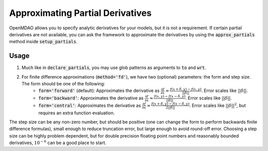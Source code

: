 Approximating Partial Derivatives
=================================

OpenMDAO allows you to specify analytic derivatives for your models, but it is not a requirement.
If certain partial derivatives are not available, you can ask the framework to approximate the
derivatives by using the :code:`approx_partials` method inside :code:`setup_partials`.

.. automethod:: openmdao.core.component.Component.approx_partials
    :noindex:

Usage
-----

1. Much like in :code:`declare_partials`, you may use glob patterns as arguments to :code:`to` and :code:`wrt`.

.. embed-test::
    openmdao.jacobians.tests.test_jacobian_features.TestJacobianForDocs.test_fd_glob

2. For finite difference approximations (:code:`method='fd'`), we have two (optional) parameters: the form and step size. The form should be one of the following:
        - :code:`form='forward'` (default): Approximates the derivative as :math:`\displaystyle\frac{\partial f}{\partial x} \approx \frac{f(x+\delta, y) - f(x,y)}{||\delta||}`. Error scales like :math:`||\delta||`.
        - :code:`form='backward'`: Approximates the derivative as :math:`\displaystyle\frac{\partial f}{\partial x} \approx \frac{f(x,y) - f(x-\delta, y) }{||\delta||}`. Error scales like :math:`||\delta||`.
        - :code:`form='central'`: Approximates the derivative as :math:`\displaystyle\frac{\partial f}{\partial x} \approx \frac{f(x+\delta, y) - f(x-\delta,y)}{2||\delta||}`. Error scales like :math:`||\delta||^2`, but requires an extra function evaluation.

The step size can be any non-zero number, but should be positive (one can change the form to perform backwards finite difference formulas), small enough to reduce truncation error, but large enough to avoid round-off error. Choosing a step size can be highly problem dependent, but for double precision floating point numbers and reasonably bounded derivatives, :math:`10^{-6}` can be a good place to start.

.. embed-test::
    openmdao.jacobians.tests.test_jacobian_features.TestJacobianForDocs.test_fd_options
